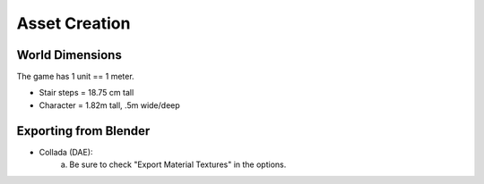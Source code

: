 Asset Creation
---------------

-----------------
World Dimensions
-----------------
The game has 1 unit == 1 meter.

- Stair steps = 18.75 cm tall
- Character = 1.82m tall, .5m wide/deep

----------------------
Exporting from Blender
----------------------
- Collada (DAE):
	a) Be sure to check "Export Material Textures" in the options.


